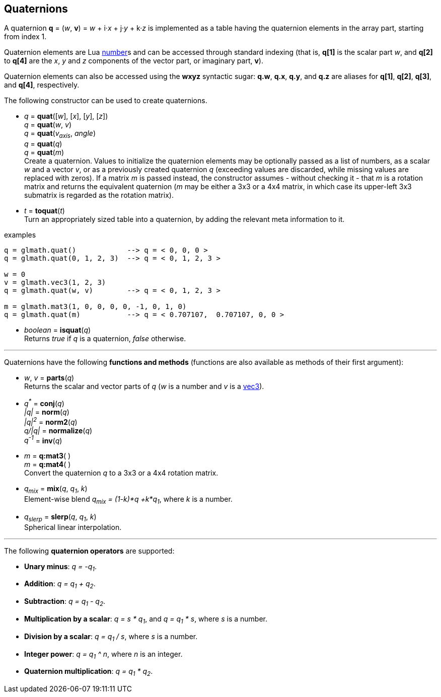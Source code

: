 
== Quaternions

A quaternion *q* = (_w_, *v*) = _w_ + i·_x_ + j·_y_ + k·_z_ is implemented as a table having 
the quaternion elements in the array part, starting from index 1. 

Quaternion elements are Lua link:++http://www.lua.org/manual/5.3/manual.html#2.1++[number]s
and can be accessed through standard indexing (that is, *q[1]* is the scalar part _w_, 
and *q[2]* to *q[4]* are the _x_, _y_ and _z_ components of the vector part, or imaginary part, *v*).

Quaternion elements can also be accessed using the *wxyz* syntactic sugar:
*q.w*, *q.x*, *q.y*, and *q.z* are aliases for *q[1]*, *q[2]*, *q[3]*, and *q[4]*, respectively.

The following constructor can be used to create quaternions.

[[glmath.quat]]
* _q_ = *quat*([_w_], [_x_], [_y_], [_z_]) +
_q_ = *quat*(_w_, _v_) +
_q_ = *quat*(_v~axis~_, _angle_) +
_q_ = *quat*(_q_) +
_q_ = *quat*(_m_) +
[small]#Create a quaternion. 
Values to initialize the quaternion elements may be optionally passed as 
a list of numbers, as a scalar _w_ and a vector _v_, or as a previously created quaternion _q_
(exceeding values are discarded, while missing values are replaced with zeros).
If a matrix _m_ is passed instead, the constructor assumes - without checking it - that _m_ is a
rotation matrix and returns the equivalent quaternion 
(_m_ may be either a 3x3 or a 4x4 matrix, in which case its upper-left 3x3 submatrix
is regarded as the rotation matrix).#

[[glmath.toquat]]
* _t_ = *toquat*(_t_) +
[small]#Turn an appropriately sized table into a quaternion, by adding the relevant meta information to it.#


.examples
[source,lua]
----
q = glmath.quat()            --> q = < 0, 0, 0 >
q = glmath.quat(0, 1, 2, 3)  --> q = < 0, 1, 2, 3 >

w = 0
v = glmath.vec3(1, 2, 3)
q = glmath.quat(w, v)        --> q = < 0, 1, 2, 3 >

m = glmath.mat3(1, 0, 0, 0, 0, -1, 0, 1, 0)
q = glmath.quat(m)           --> q = < 0.707107,  0.707107, 0, 0 >
----

[[glmath.isquat]]
* _boolean_ = *isquat*(_q_) +
[small]#Returns _true_ if _q_ is a quaternion, _false_ otherwise.#

'''

Quaternions have the following *functions and methods* (functions are also available as methods of their first argument):

* _w_, _v_ = *parts*(_q_) +
[small]#Returns the scalar and vector parts of _q_ (_w_ is a number and _v_ is a <<glmath.vecN, vec3>>).#

* _q^pass:[*]^_ = *conj*(_q_) +
_|q|_ = *norm*(_q_) +
_|q|^2^_ = *norm2*(_q_) +
_q/|q|_ = *normalize*(_q_) +
_q^-1^_ = *inv*(_q_) +

* _m_ = *q:mat3*( ) +
_m_ = *q:mat4*( ) +
[small]#Convert the quaternion _q_ to a 3x3 or a 4x4 rotation matrix.#

* _q~mix~_ = *mix*(_q_, _q~1~_, _k_) +
[small]#Element-wise blend _q~mix~ = (1-k)*q +k*q~1~_, where _k_ is a number.#

* _q~slerp~_ = *slerp*(_q_, _q~1~_, _k_) +
[small]#Spherical linear interpolation.#

'''
The following *quaternion operators* are supported:

* *Unary minus*: _q = -q~1~_.
* *Addition*: _q = q~1~ + q~2~_.
* *Subtraction*: _q = q~1~ - q~2~_.
* *Multiplication by a scalar*: _q = s * q~1~_, and _q = q~1~ * s_, where _s_ is a number.
* *Division by a scalar*: _q = q~1~ / s_, where _s_ is a number.
* *Integer power*: _q = q~1~ ^ n_, where _n_ is an integer.
* *Quaternion multiplication*: _q = q~1~ * q~2~_.

